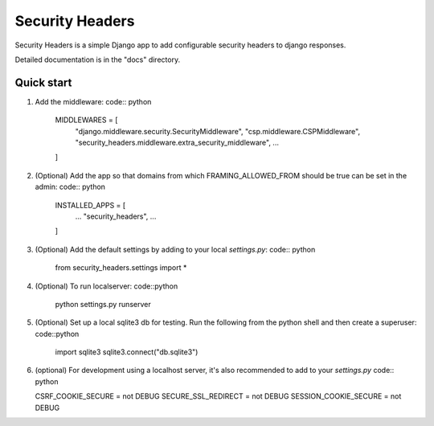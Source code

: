 ================
Security Headers
================

Security Headers is a simple Django app to add configurable security headers to django responses.

Detailed documentation is in the "docs" directory.

Quick start
-----------

1. Add the middleware: code:: python

    MIDDLEWARES = [
       "django.middleware.security.SecurityMiddleware",
       "csp.middleware.CSPMiddleware",
       "security_headers.middleware.extra_security_middleware",
       ...
    ]


2. (Optional) Add the app so that domains from which FRAMING_ALLOWED_FROM should be true can be set in the admin: code:: python

    INSTALLED_APPS = [
     ...
     "security_headers",
     ...
    ]


3. (Optional) Add the default settings by adding to your local `settings.py`: code:: python

    from security_headers.settings import *


4. (Optional) To run localserver: code::python

    python settings.py runserver


5. (Optional) Set up a local sqlite3 db for testing.  Run the following from the python shell and then create a superuser: code::python

    import sqlite3
    sqlite3.connect("db.sqlite3")


6. (optional) For development using a localhost server, it's also recommended to add to your `settings.py` code:: python

   CSRF_COOKIE_SECURE = not DEBUG
   SECURE_SSL_REDIRECT = not DEBUG
   SESSION_COOKIE_SECURE = not DEBUG
